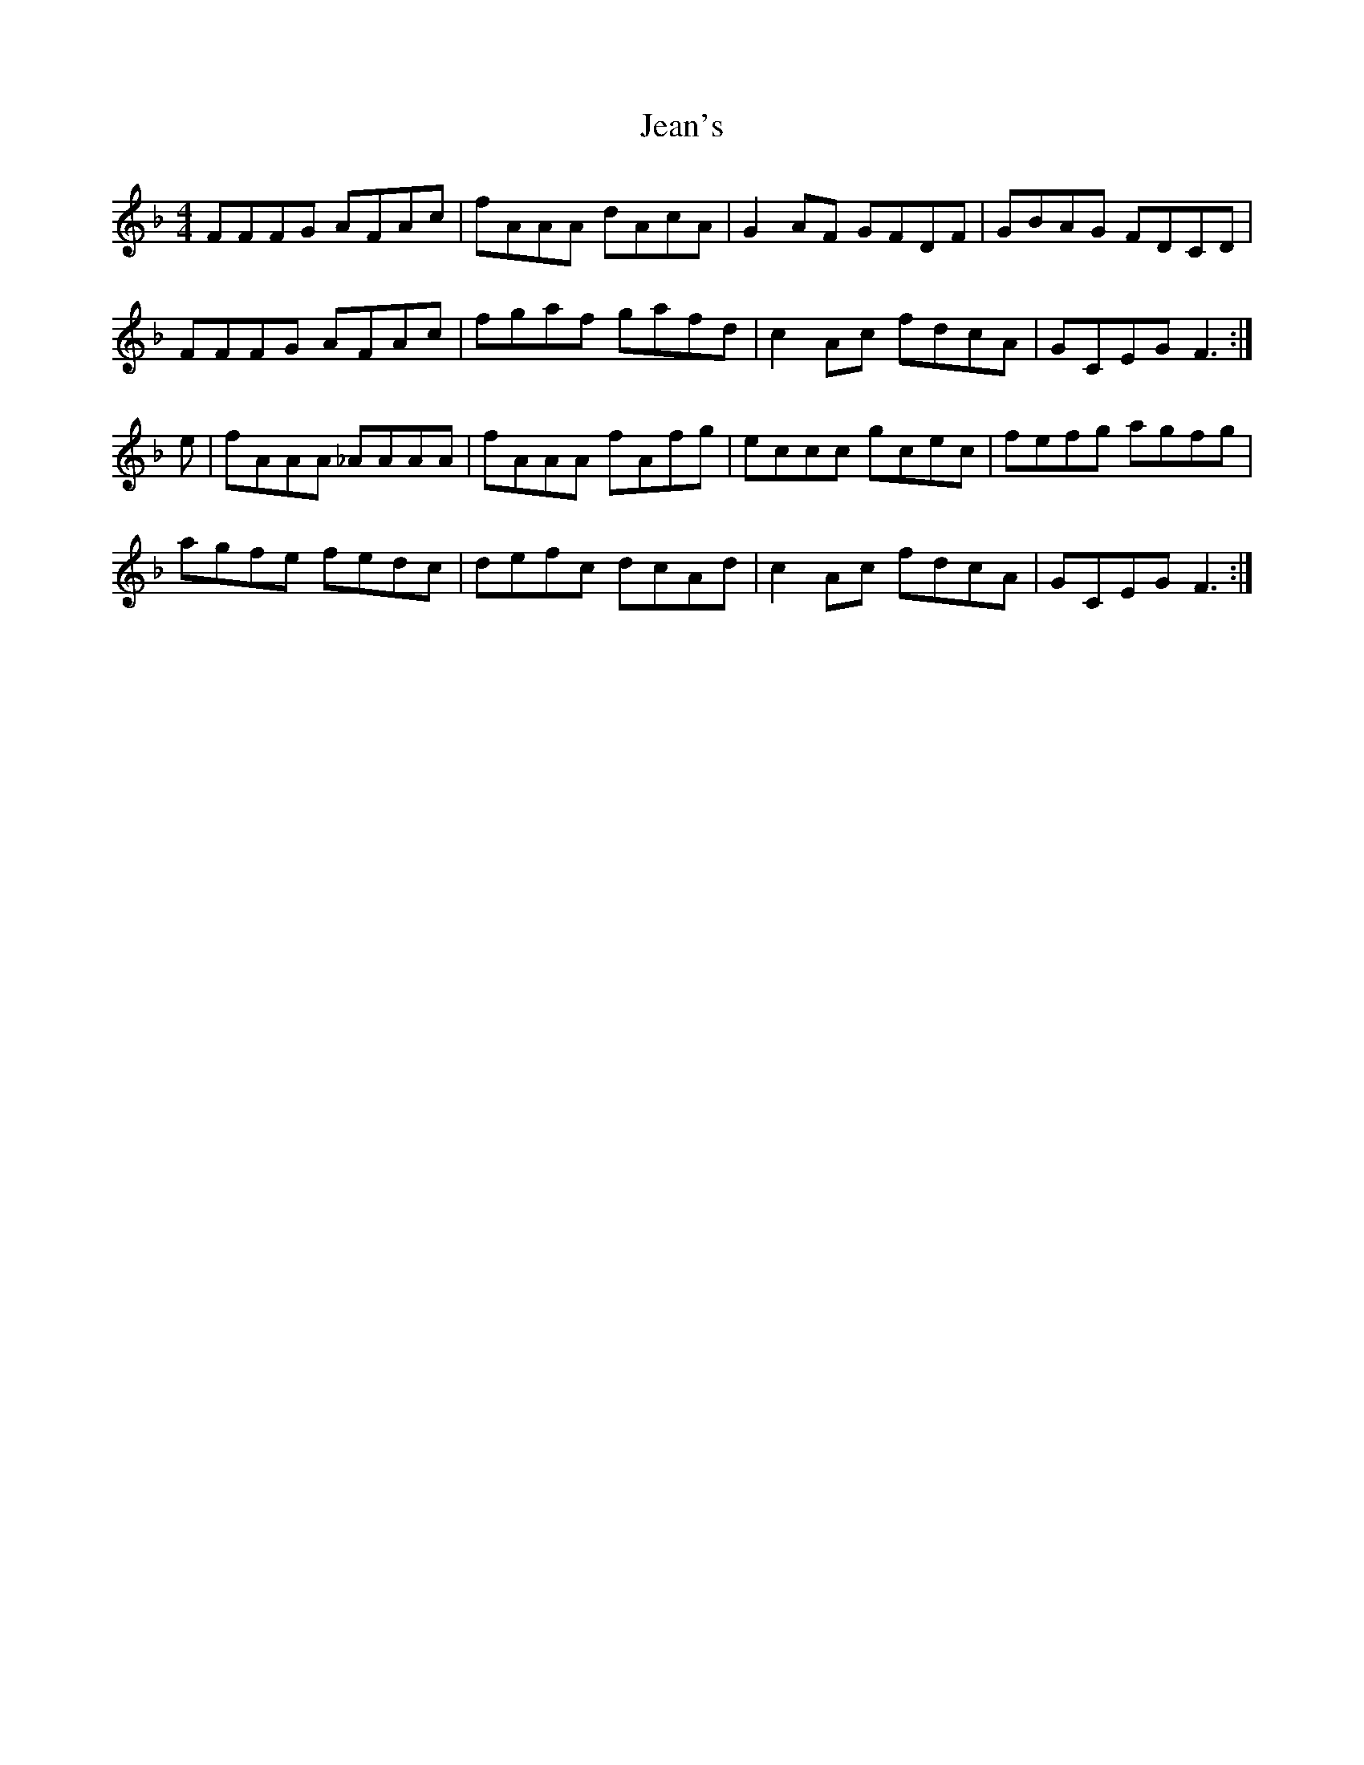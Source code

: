 X: 19646
T: Jean's
R: reel
M: 4/4
K: Fmajor
FFFG AFAc|fAAA dAcA|G2AF GFDF|GBAG FDCD|
FFFG AFAc|fgaf gafd|c2Ac fdcA|GCEG F3:|
e|fAAA _AAAA|fAAA fAfg|eccc gcec|fefg agfg|
agfe fedc|defc dcAd|c2Ac fdcA|GCEG F3:|

